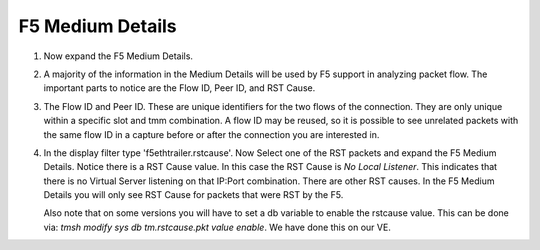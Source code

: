 F5 Medium Details
~~~~~~~~~~~~~~~~~

#. Now expand the F5 Medium Details.

   .. image:: /_static/medium-details.png
      :scale: 50 %

#. A majority of the information in the Medium Details will be used by F5 support in analyzing packet flow.  The important parts to notice are the Flow ID, Peer ID, and RST Cause.

#. The Flow ID and Peer ID.  These are unique identifiers for the two flows of the connection.  They are only unique within a specific slot and tmm combination.  A flow ID may be reused, so it is possible to see unrelated packets with the same flow ID in a capture before or after the connection you are interested in.

#. In the display filter type 'f5ethtrailer.rstcause'.  Now Select one of the RST packets and expand the F5 Medium Details.  Notice there is a RST Cause value.  In this case the RST Cause is `No Local Listener`.  This indicates that there is no Virtual Server listening on that IP:Port combination.  There are other RST causes.  In the F5 Medium Details you will only see RST Cause for packets that were RST by the F5.

   Also note that on some versions you will have to set a db variable to enable the rstcause value.  This can be done via: `tmsh modify sys db tm.rstcause.pkt value enable`.  We have done this on our VE.

   .. image:: /_static/tcp-reset.png
      :scale: 50 % 
